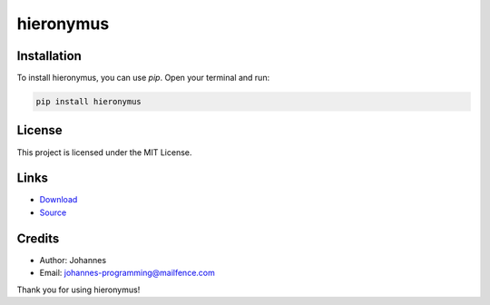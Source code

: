 ==========
hieronymus
==========

Installation
------------

To install hieronymus, you can use `pip`. Open your terminal and run:

.. code-block:: bash

    pip install hieronymus

License
-------

This project is licensed under the MIT License.

Links
-----

* `Download <https://pypi.org/project/hieronymus/#files>`_
* `Source <https://github.com/johannes-programming/hieronymus>`_

Credits
-------
- Author: Johannes
- Email: johannes-programming@mailfence.com

Thank you for using hieronymus!
